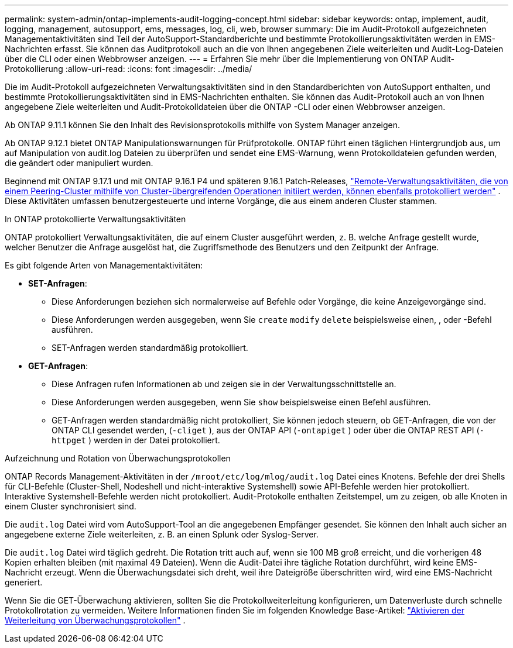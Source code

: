 ---
permalink: system-admin/ontap-implements-audit-logging-concept.html 
sidebar: sidebar 
keywords: ontap, implement, audit, logging, management, autosupport, ems, messages, log, cli, web, browser 
summary: Die im Audit-Protokoll aufgezeichneten Managementaktivitäten sind Teil der AutoSupport-Standardberichte und bestimmte Protokollierungsaktivitäten werden in EMS-Nachrichten erfasst. Sie können das Auditprotokoll auch an die von Ihnen angegebenen Ziele weiterleiten und Audit-Log-Dateien über die CLI oder einen Webbrowser anzeigen. 
---
= Erfahren Sie mehr über die Implementierung von ONTAP Audit-Protokollierung
:allow-uri-read: 
:icons: font
:imagesdir: ../media/


[role="lead"]
Die im Audit-Protokoll aufgezeichneten Verwaltungsaktivitäten sind in den Standardberichten von AutoSupport enthalten, und bestimmte Protokollierungsaktivitäten sind in EMS-Nachrichten enthalten. Sie können das Audit-Protokoll auch an von Ihnen angegebene Ziele weiterleiten und Audit-Protokolldateien über die ONTAP -CLI oder einen Webbrowser anzeigen.

Ab ONTAP 9.11.1 können Sie den Inhalt des Revisionsprotokolls mithilfe von System Manager anzeigen.

Ab ONTAP 9.12.1 bietet ONTAP Manipulationswarnungen für Prüfprotokolle. ONTAP führt einen täglichen Hintergrundjob aus, um auf Manipulation von audit.log Dateien zu überprüfen und sendet eine EMS-Warnung, wenn Protokolldateien gefunden werden, die geändert oder manipuliert wurden.

Beginnend mit ONTAP 9.17.1 und mit ONTAP 9.16.1 P4 und späteren 9.16.1 Patch-Releases, link:audit-manage-cross-cluster-requests.html["Remote-Verwaltungsaktivitäten, die von einem Peering-Cluster mithilfe von Cluster-übergreifenden Operationen initiiert werden, können ebenfalls protokolliert werden"] . Diese Aktivitäten umfassen benutzergesteuerte und interne Vorgänge, die aus einem anderen Cluster stammen.

.In ONTAP protokollierte Verwaltungsaktivitäten
ONTAP protokolliert Verwaltungsaktivitäten, die auf einem Cluster ausgeführt werden, z. B. welche Anfrage gestellt wurde, welcher Benutzer die Anfrage ausgelöst hat, die Zugriffsmethode des Benutzers und den Zeitpunkt der Anfrage.

Es gibt folgende Arten von Managementaktivitäten:

* *SET-Anfragen*:
+
** Diese Anforderungen beziehen sich normalerweise auf Befehle oder Vorgänge, die keine Anzeigevorgänge sind.
** Diese Anforderungen werden ausgegeben, wenn Sie `create` `modify` `delete` beispielsweise einen, , oder -Befehl ausführen.
** SET-Anfragen werden standardmäßig protokolliert.


* *GET-Anfragen*:
+
** Diese Anfragen rufen Informationen ab und zeigen sie in der Verwaltungsschnittstelle an.
** Diese Anforderungen werden ausgegeben, wenn Sie `show` beispielsweise einen Befehl ausführen.
** GET-Anfragen werden standardmäßig nicht protokolliert, Sie können jedoch steuern, ob GET-Anfragen, die von der ONTAP CLI gesendet werden, (`-cliget` ), aus der ONTAP API (`-ontapiget` ) oder über die ONTAP REST API (`-httpget` ) werden in der Datei protokolliert.




.Aufzeichnung und Rotation von Überwachungsprotokollen
ONTAP Records Management-Aktivitäten in der  `/mroot/etc/log/mlog/audit.log` Datei eines Knotens. Befehle der drei Shells für CLI-Befehle (Cluster-Shell, Nodeshell und nicht-interaktive Systemshell) sowie API-Befehle werden hier protokolliert. Interaktive Systemshell-Befehle werden nicht protokolliert. Audit-Protokolle enthalten Zeitstempel, um zu zeigen, ob alle Knoten in einem Cluster synchronisiert sind.

Die `audit.log` Datei wird vom AutoSupport-Tool an die angegebenen Empfänger gesendet. Sie können den Inhalt auch sicher an angegebene externe Ziele weiterleiten, z. B. an einen Splunk oder Syslog-Server.

Die `audit.log` Datei wird täglich gedreht. Die Rotation tritt auch auf, wenn sie 100 MB groß erreicht, und die vorherigen 48 Kopien erhalten bleiben (mit maximal 49 Dateien). Wenn die Audit-Datei ihre tägliche Rotation durchführt, wird keine EMS-Nachricht erzeugt. Wenn die Überwachungsdatei sich dreht, weil ihre Dateigröße überschritten wird, wird eine EMS-Nachricht generiert.

Wenn Sie die GET-Überwachung aktivieren, sollten Sie die Protokollweiterleitung konfigurieren, um Datenverluste durch schnelle Protokollrotation zu vermeiden. Weitere Informationen finden Sie im folgenden Knowledge Base-Artikel: https://kb.netapp.com/on-prem/ontap/Ontap_OS/OS-KBs/Enabling_audit-log_forwarding["Aktivieren der Weiterleitung von Überwachungsprotokollen"^] .
